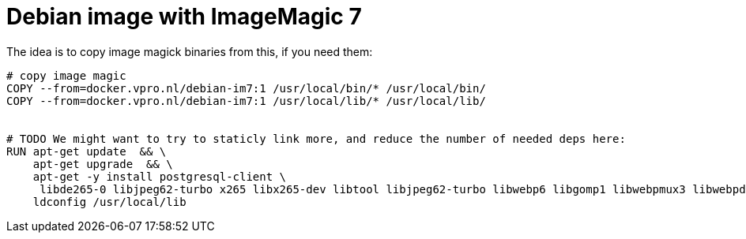 = Debian image with ImageMagic 7

The idea is to copy image magick binaries from this, if you need them:

[source, dockerfile]
----
# copy image magic
COPY --from=docker.vpro.nl/debian-im7:1 /usr/local/bin/* /usr/local/bin/
COPY --from=docker.vpro.nl/debian-im7:1 /usr/local/lib/* /usr/local/lib/


# TODO We might want to try to staticly link more, and reduce the number of needed deps here:
RUN apt-get update  && \
    apt-get upgrade  && \
    apt-get -y install postgresql-client \
     libde265-0 libjpeg62-turbo x265 libx265-dev libtool libjpeg62-turbo libwebp6 libgomp1 libwebpmux3 libwebpdemux2 ghostscript libxml2-dev libxml2-utils && \
    ldconfig /usr/local/lib


----
